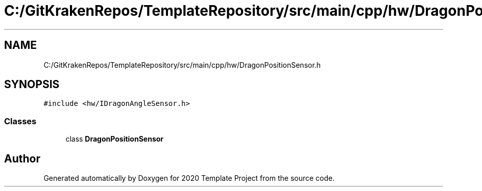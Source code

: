 .TH "C:/GitKrakenRepos/TemplateRepository/src/main/cpp/hw/DragonPositionSensor.h" 3 "Thu Oct 31 2019" "2020 Template Project" \" -*- nroff -*-
.ad l
.nh
.SH NAME
C:/GitKrakenRepos/TemplateRepository/src/main/cpp/hw/DragonPositionSensor.h
.SH SYNOPSIS
.br
.PP
\fC#include <hw/IDragonAngleSensor\&.h>\fP
.br

.SS "Classes"

.in +1c
.ti -1c
.RI "class \fBDragonPositionSensor\fP"
.br
.in -1c
.SH "Author"
.PP 
Generated automatically by Doxygen for 2020 Template Project from the source code\&.
